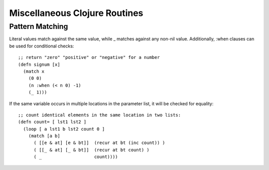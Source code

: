 Miscellaneous Clojure Routines
==============================

Pattern Matching
----------------

Literal values match against the same value, while _ matches
against any non-nil value.  Additionally, :when clauses can be used
for conditional checks::

    ;; return "zero" "positive" or "negative" for a number
    (defn signum [x]
      (match x 
        (0 0)
        (n :when (< n 0) -1)
        (_ 1)))

If the same variable occurs in multiple locations in the parameter
list, it will be checked for equality::

    ;; count identical elements in the same location in two lists:
    (defn count= [ lst1 lst2 ]
      (loop [ a lst1 b lst2 count 0 ]
        (match [a b]
          ( [[e & at] [e & bt]]  (recur at bt (inc count)) )
          ( [[_ & at] [_ & bt]]  (recur at bt count) )
          ( _                    count))))



